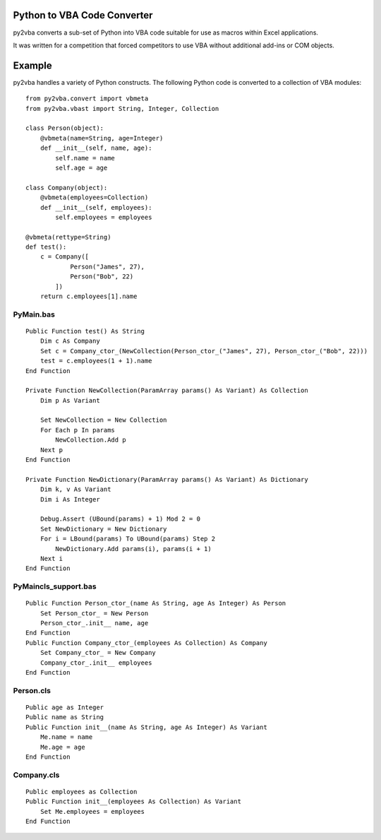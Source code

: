 Python to VBA Code Converter
============================
py2vba converts a sub-set of Python into VBA code suitable for use as macros
within Excel applications.

It was written for a competition that forced competitors to use VBA without
additional add-ins or COM objects.

Example
=======
py2vba handles a variety of Python constructs. The
following Python code is converted to a collection of VBA modules::

    from py2vba.convert import vbmeta
    from py2vba.vbast import String, Integer, Collection

    class Person(object):
        @vbmeta(name=String, age=Integer)
        def __init__(self, name, age):
            self.name = name
            self.age = age

    class Company(object):
        @vbmeta(employees=Collection)
        def __init__(self, employees):
            self.employees = employees

    @vbmeta(rettype=String)
    def test():
        c = Company([
                Person("James", 27),
                Person("Bob", 22)
            ])
        return c.employees[1].name

PyMain.bas
----------
::

    Public Function test() As String
        Dim c As Company
        Set c = Company_ctor_(NewCollection(Person_ctor_("James", 27), Person_ctor_("Bob", 22)))
        test = c.employees(1 + 1).name
    End Function

    Private Function NewCollection(ParamArray params() As Variant) As Collection
        Dim p As Variant
        
        Set NewCollection = New Collection
        For Each p In params
            NewCollection.Add p
        Next p
    End Function

    Private Function NewDictionary(ParamArray params() As Variant) As Dictionary
        Dim k, v As Variant
        Dim i As Integer
        
        Debug.Assert (UBound(params) + 1) Mod 2 = 0
        Set NewDictionary = New Dictionary
        For i = LBound(params) To UBound(params) Step 2
            NewDictionary.Add params(i), params(i + 1)
        Next i
    End Function

PyMaincls_support.bas
---------------------
::

    Public Function Person_ctor_(name As String, age As Integer) As Person
        Set Person_ctor_ = New Person
        Person_ctor_.init__ name, age
    End Function
    Public Function Company_ctor_(employees As Collection) As Company
        Set Company_ctor_ = New Company
        Company_ctor_.init__ employees
    End Function

Person.cls
----------
::

    Public age as Integer
    Public name as String
    Public Function init__(name As String, age As Integer) As Variant
        Me.name = name
        Me.age = age
    End Function

Company.cls
-----------
::

    Public employees as Collection
    Public Function init__(employees As Collection) As Variant
        Set Me.employees = employees
    End Function
